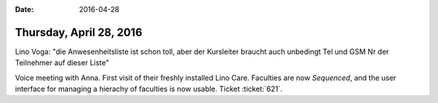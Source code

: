 :date: 2016-04-28

========================
Thursday, April 28, 2016
========================

Lino Voga: "die Anwesenheitsliste ist schon toll, aber der Kursleiter
braucht auch unbedingt Tel und GSM Nr der Teilnehmer auf dieser Liste"

Voice meeting with Anna. First visit of their freshly installed Lino
Care.  Faculties are now `Sequenced`, and the user interface for
managing a hierachy of faculties is now usable. Ticket :ticket:`621`.
